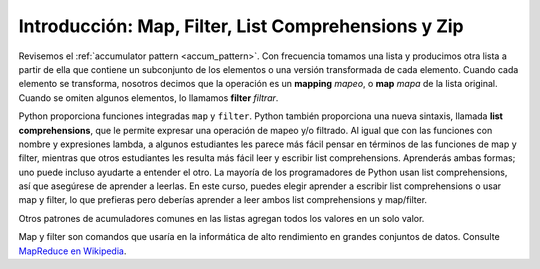 ..  Copyright (C)  Paul Resnick.  Permission is granted to copy, distribute
    and/or modify this document under the terms of the GNU Free Documentation
    License, Version 1.3 or any later version published by the Free Software
    Foundation; with Invariant Sections being Forward, Prefaces, and
    Contributor List, no Front-Cover Texts, and no Back-Cover Texts.  A copy of
    the license is included in the section entitled "GNU Free Documentation
    License".


.. qnum::
   :prefix: AdAccum-1-
   :start: 1

.. _list_comp_chap:

Introducción: Map, Filter, List Comprehensions y Zip
====================================================

Revisemos el :ref:`accumulator pattern <accum_pattern>`. Con frecuencia tomamos una lista y producimos otra lista
a partir de ella que contiene un subconjunto de los elementos o una versión transformada de cada elemento. Cuando cada elemento se transforma, nosotros
decimos que la operación es un **mapping** *mapeo*, o **map** *mapa* de la lista original. Cuando se omiten algunos elementos, lo llamamos **filter** *filtrar*.

Python proporciona funciones integradas ``map`` y ``filter``. Python también proporciona una nueva sintaxis, llamada
**list comprehensions**, que le permite expresar una operación de mapeo y/o filtrado. Al igual que con las funciones con nombre y
expresiones lambda, a algunos estudiantes les parece más fácil pensar en términos de las funciones de map y filter, mientras que otros
estudiantes les resulta más fácil leer y escribir list comprehensions. Aprenderás ambas formas; uno puede incluso ayudarte a entender
el otro. La mayoría de los programadores de Python usan list comprehensions, así que asegúrese de aprender a leerlas. En este curso, puedes
elegir aprender a escribir list comprehensions o usar map y filter, lo que prefieras  pero deberías aprender a leer ambos
list comprehensions y map/filter.

Otros patrones de acumuladores comunes en las listas agregan todos los valores en un solo valor.

Map y filter son comandos que usaría en la informática de alto rendimiento en grandes conjuntos de datos.
Consulte `MapReduce en Wikipedia <http://en.wikipedia.org/wiki/MapReduce>`_.
